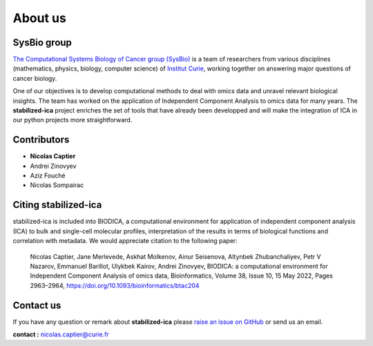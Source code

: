 About us
========

SysBio group
------------

`The Computational Systems Biology of Cancer group (SysBio) <https://sysbio.curie.fr/>`_ is a team of researchers from various disciplines (mathematics, physics, biology, computer science) 
of `Institut Curie <https://curie.fr/>`_, working together on answering major questions of cancer biology. 

One of our objectives is to develop computational methods to deal with omics data and unravel relevant biological insights. The team has worked on the application of Independent Component Analysis 
to omics data for many years. The **stabilized-ica** project enriches the set of tools that have already been developped and will make the integration of ICA in our python projects more straightforward.  

.. _contributors:

Contributors
------------

* **Nicolas Captier**
* Andrei Zinovyev
* Aziz Fouché
* Nicolas Sompairac

.. _citing-stabilized-ica:

Citing stabilized-ica
---------------------

stabilized-ica is included into BIODICA, a computational environment for application of independent component analysis (ICA) to bulk and single-cell molecular profiles, interpretation of the results in terms of biological functions and correlation with metadata.
We would appreciate citation to the following paper:

    Nicolas Captier, Jane Merlevede, Askhat Molkenov, Ainur Seisenova, Altynbek Zhubanchaliyev, Petr V Nazarov, Emmanuel Barillot, Ulykbek Kairov, Andrei Zinovyev, BIODICA: a computational environment for Independent Component Analysis of omics data, Bioinformatics, Volume 38, Issue 10, 15 May 2022, Pages 2963–2964, https://doi.org/10.1093/bioinformatics/btac204

.. _contact_us:

Contact us
----------

If you have any question or remark about **stabilized-ica** please `raise an issue on GitHub <https://github.com/ncaptier/stabilized-ica/issues>`_ or send us an email.

**contact :** nicolas.captier@curie.fr